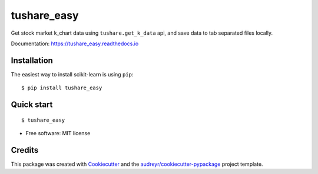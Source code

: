 ============
tushare_easy
============


.. image:: https://img.shields.io/pypi/v/tushare_easy.svg
        :target: https://pypi.python.org/pypi/tushare_easy

.. image:: https://img.shields.io/travis/yingnn/tushare_easy.svg
        :target: https://travis-ci.org/yingnn/tushare_easy

.. image:: https://readthedocs.org/projects/tushare_easy/badge/?version=latest
        :target: https://tushare_easy.readthedocs.io/en/latest/?badge=latest
        :alt: Documentation Status

.. image:: https://pyup.io/repos/github/yingnn/tushare_easy/shield.svg
     :target: https://pyup.io/repos/github/yingnn/tushare_easy/
     :alt: Updates


Get stock market k_chart data using ``tushare.get_k_data`` api, 
and save data to tab separated files locally.

Documentation: https://tushare_easy.readthedocs.io


Installation
------------

The easiest way to install scikit-learn is using ``pip``::

    $ pip install tushare_easy
    
    
Quick start
-----------

::

    $ tushare_easy
    

* Free software: MIT license


Credits
---------

This package was created with Cookiecutter_ and the `audreyr/cookiecutter-pypackage`_ project template.

.. _Cookiecutter: https://github.com/audreyr/cookiecutter
.. _`audreyr/cookiecutter-pypackage`: https://github.com/audreyr/cookiecutter-pypackage


